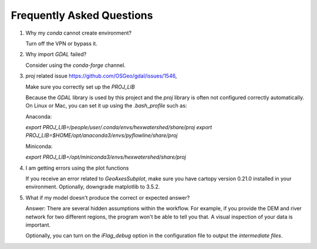 ###########################
Frequently Asked Questions
###########################

1. Why my `conda` cannot create environment?
   
   Turn off the VPN or bypass it.

2. Why import `GDAL` failed?
   
   Consider using the `conda-forge` channel.

3. `proj` related issue https://github.com/OSGeo/gdal/issues/1546, 
   
   Make sure you correctly set up the `PROJ_LIB`

   Because the `GDAL` library is used by this project and the `proj` library is often not configured correctly automatically. 
   On Linux or Mac, you can set it up using the `.bash_profile` such as:

   Anaconda:

   `export PROJ_LIB=/people/user/.conda/envs/hexwatershed/share/proj`
   `export PROJ_LIB=$HOME/opt/anaconda3/envs/pyflowline/share/proj`

   Miniconda:

   `export PROJ_LIB=/opt/miniconda3/envs/hexwatershed/share/proj`

4. I am getting errors using the plot functions

   If you receive an error related to `GeoAxesSubplot`, make sure you have cartopy version 0.21.0 installed in your environment. Optionally, downgrade matplotlib to 3.5.2. 

5. What if my model doesn't produce the correct or expected answer?
   
   Answer: There are several hidden assumptions within the workflow. For example, if you provide the DEM and river network for two different regions, the program won't be able to tell you that. A visual inspection of your data is important.
   
   Optionally, you can turn on the `iFlag_debug` option in the configuration file to output the `intermediate files`.